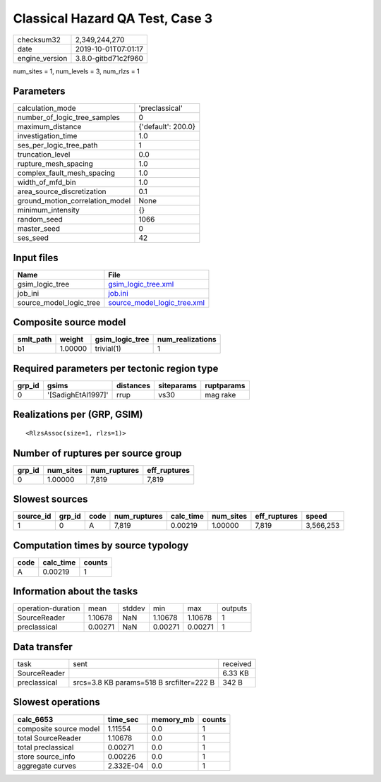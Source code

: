 Classical Hazard QA Test, Case 3
================================

============== ===================
checksum32     2,349,244,270      
date           2019-10-01T07:01:17
engine_version 3.8.0-gitbd71c2f960
============== ===================

num_sites = 1, num_levels = 3, num_rlzs = 1

Parameters
----------
=============================== ==================
calculation_mode                'preclassical'    
number_of_logic_tree_samples    0                 
maximum_distance                {'default': 200.0}
investigation_time              1.0               
ses_per_logic_tree_path         1                 
truncation_level                0.0               
rupture_mesh_spacing            1.0               
complex_fault_mesh_spacing      1.0               
width_of_mfd_bin                1.0               
area_source_discretization      0.1               
ground_motion_correlation_model None              
minimum_intensity               {}                
random_seed                     1066              
master_seed                     0                 
ses_seed                        42                
=============================== ==================

Input files
-----------
======================= ============================================================
Name                    File                                                        
======================= ============================================================
gsim_logic_tree         `gsim_logic_tree.xml <gsim_logic_tree.xml>`_                
job_ini                 `job.ini <job.ini>`_                                        
source_model_logic_tree `source_model_logic_tree.xml <source_model_logic_tree.xml>`_
======================= ============================================================

Composite source model
----------------------
========= ======= =============== ================
smlt_path weight  gsim_logic_tree num_realizations
========= ======= =============== ================
b1        1.00000 trivial(1)      1               
========= ======= =============== ================

Required parameters per tectonic region type
--------------------------------------------
====== ================== ========= ========== ==========
grp_id gsims              distances siteparams ruptparams
====== ================== ========= ========== ==========
0      '[SadighEtAl1997]' rrup      vs30       mag rake  
====== ================== ========= ========== ==========

Realizations per (GRP, GSIM)
----------------------------

::

  <RlzsAssoc(size=1, rlzs=1)>

Number of ruptures per source group
-----------------------------------
====== ========= ============ ============
grp_id num_sites num_ruptures eff_ruptures
====== ========= ============ ============
0      1.00000   7,819        7,819       
====== ========= ============ ============

Slowest sources
---------------
========= ====== ==== ============ ========= ========= ============ =========
source_id grp_id code num_ruptures calc_time num_sites eff_ruptures speed    
========= ====== ==== ============ ========= ========= ============ =========
1         0      A    7,819        0.00219   1.00000   7,819        3,566,253
========= ====== ==== ============ ========= ========= ============ =========

Computation times by source typology
------------------------------------
==== ========= ======
code calc_time counts
==== ========= ======
A    0.00219   1     
==== ========= ======

Information about the tasks
---------------------------
================== ======= ====== ======= ======= =======
operation-duration mean    stddev min     max     outputs
SourceReader       1.10678 NaN    1.10678 1.10678 1      
preclassical       0.00271 NaN    0.00271 0.00271 1      
================== ======= ====== ======= ======= =======

Data transfer
-------------
============ ======================================== ========
task         sent                                     received
SourceReader                                          6.33 KB 
preclassical srcs=3.8 KB params=518 B srcfilter=222 B 342 B   
============ ======================================== ========

Slowest operations
------------------
====================== ========= ========= ======
calc_6653              time_sec  memory_mb counts
====================== ========= ========= ======
composite source model 1.11554   0.0       1     
total SourceReader     1.10678   0.0       1     
total preclassical     0.00271   0.0       1     
store source_info      0.00226   0.0       1     
aggregate curves       2.332E-04 0.0       1     
====================== ========= ========= ======